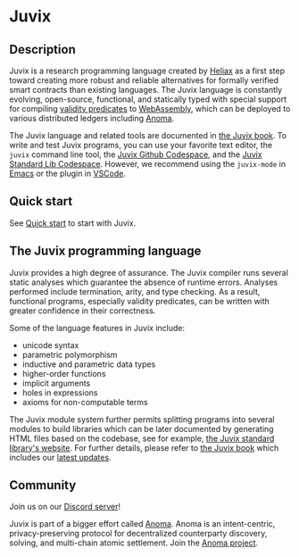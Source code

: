 * Juvix

#+begin_html
<a href="https://github.com/anoma/juvix/actions/workflows/ci.yml">
<img alt="CI status" src="https://github.com/anoma/juvix/actions/workflows/ci.yml/badge.svg" />
</a>
#+end_html

#+begin_html
<a href="https://github.com/anoma/juvix/actions/workflows/pages/pages-build-deployment"><img
src="https://github.com/anoma/juvix/actions/workflows/pages/pages-build-deployment/badge.svg"
alt="pages-build-deployment" /></a>
#+end_html

#+begin_html
<a href="https://github.com/anoma/juvix/tags">
<img alt="" src="https://img.shields.io/github/v/release/anoma/juvix?include_prereleases" />
</a>
#+end_html

#+begin_html
<a href="https://github.com/anoma/juvix/blob/main/LICENSE">
<img alt="LICENSE" src="https://img.shields.io/badge/license-GPL--3.0--only-blue.svg" />
</a>
#+end_html

#+begin_html
<a href="https://github.com/codespaces/new?hide_repo_select=true&ref=main&repo=455254004">
<img height="20pt" alt="Open the Juvix Standard Lib in Github Codespace" src="https://github.com/codespaces/badge.svg" />
</a>
#+end_html

#+begin_html
<a href="https://github.com/anoma/juvix">
<img align="right" width="300" height="300" alt="Juvix Mascot" src="assets/images/tara-seating.svg" />
</a>
#+end_html


** Description

Juvix is a research programming language created by [[https://heliax.dev/][Heliax]] as a first step toward creating more robust and reliable alternatives for formally verified smart contracts than existing languages. The Juvix language is constantly evolving, open-source, functional, and statically typed with special support for compiling [[https://anoma.network/blog/validity-predicates/][validity predicates]] to [[https://webassembly.org/][WebAssembly]], which can be deployed to various distributed ledgers including [[https://anoma.net/][Anoma]].

The Juvix language and related tools are documented in [[https://anoma.github.io/juvix/][the Juvix book]]. To write
and test Juvix programs, you can use your favorite text editor, the =juvix=
command line tool, the [[https://github.com/codespaces/new?hide_repo_select=true&ref=main&repo=102404734&machine=standardLinux32gb&location=WestEurope][Juvix Github Codespace]], and the [[https://github.com/codespaces/new?hide_repo_select=true&ref=main&repo=102404734&machine=standardLinux32gb&location=WestEurope][Juvix Standard Lib Codespace]]. However, we recommend using the =juvix-mode= in [[https://docs.juvix.org/reference/tooling/emacs.html][Emacs]] or the
plugin in [[https://github.com/anoma/vscode-juvix][VSCode]].

** Quick start

See [[https://docs.juvix.org/quick-start.html][Quick start]] to start with Juvix.

** The Juvix programming language

Juvix provides a high degree of assurance. The Juvix compiler runs
several static analyses which guarantee the absence of runtime
errors. Analyses performed include termination, arity, and type
checking. As a result, functional programs, especially validity
predicates, can be written with greater confidence in their
correctness.

Some of the language features in Juvix include:

- unicode syntax
- parametric polymorphism
- inductive and parametric data types
- higher-order functions
- implicit arguments
- holes in expressions
- axioms for non-computable terms

The Juvix module system further permits splitting programs into
several modules to build libraries which can be later documented by
generating HTML files based on the codebase, see for example, [[https://anoma.github.io/juvix-stdlib/][the
Juvix standard library's website]]. For further details, please refer to
[[https://anoma.github.io/juvix/][the Juvix book]] which includes our [[https://anoma.github.io/juvix/changelog.html][latest updates]].

** Community

Join us on our [[https://discord.gg/PfaaFVErHt][Discord server]]!

Juvix is part of a bigger effort called [[https://anoma.net/][Anoma]].
Anoma is an intent-centric, privacy-preserving protocol for decentralized counterparty discovery, solving, and multi-chain atomic settlement.
Join the [[https://anoma.net/community][Anoma project]].
